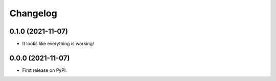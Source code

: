 
Changelog
=========

0.1.0 (2021-11-07)
------------------

* It looks like everything is working!

0.0.0 (2021-11-07)
------------------

* First release on PyPI.
